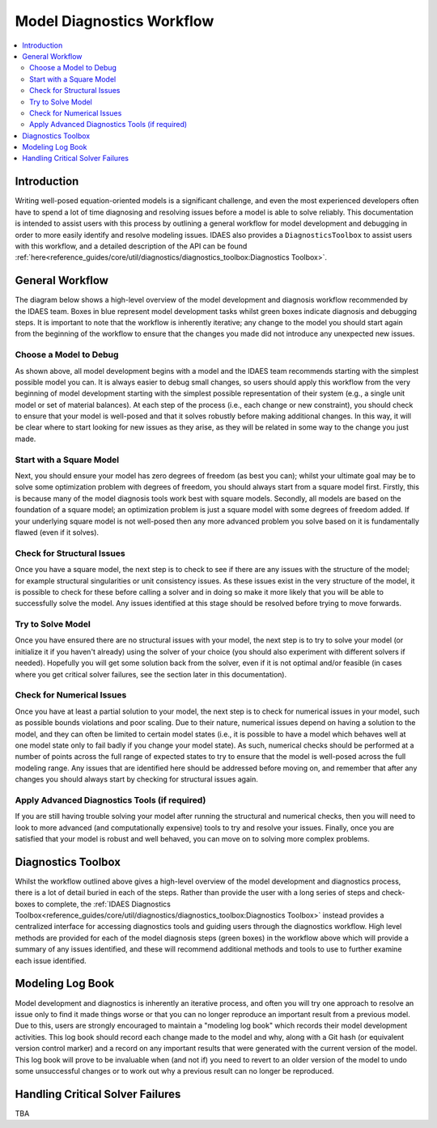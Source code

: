Model Diagnostics Workflow
==========================

.. contents::
    :depth: 3
    :local:

Introduction
------------

Writing well-posed equation-oriented models is a significant challenge, and even the most experienced developers often have to spend a lot of time diagnosing and resolving issues before a model is able to solve reliably. This documentation is intended to assist users with this process by outlining a general workflow for model development and debugging in order to more easily identify and resolve modeling issues. IDAES also provides a ``DiagnosticsToolbox`` to assist users with this workflow, and a detailed description of the API can be found :ref:`here<reference_guides/core/util/diagnostics/diagnostics_toolbox:Diagnostics Toolbox>`.

General Workflow
----------------

The diagram below shows a high-level overview of the model development and diagnosis workflow recommended by the IDAES team. Boxes in blue represent model development tasks whilst green boxes indicate diagnosis and debugging steps. It is important to note that the workflow is inherently iterative; any change to the model you should start again from the beginning of the workflow to ensure that the changes you made did not introduce any unexpected new issues.

.. image:: diagnostics_workflow.png

Choose a Model to Debug
"""""""""""""""""""""""

As shown above, all model development begins with a model and the IDAES team recommends starting with the simplest possible model you can. It is always easier to debug small changes, so users should apply this workflow from the very beginning of model development starting with the simplest possible representation of their system (e.g., a single unit model or set of material balances). At each step of the process (i.e., each change or new constraint), you should check to ensure that your model is well-posed and that it solves robustly before making additional changes. In this way, it will be clear where to start looking for new issues as they arise, as they will be related in some way to the change you just made.

Start with a Square Model
"""""""""""""""""""""""""

Next, you should ensure your model has zero degrees of freedom (as best you can); whilst your ultimate goal may be to solve some optimization problem with degrees of freedom, you should always start from a square model first. Firstly, this is because many of the model diagnosis tools work best with square models. Secondly, all models are based on the foundation of a square model; an optimization problem is just a square model with some degrees of freedom added. If your underlying square model is not well-posed then any more advanced problem you solve based on it is fundamentally flawed (even if it solves).

Check for Structural Issues
"""""""""""""""""""""""""""

Once you have a square model, the next step is to check to see if there are any issues with the structure of the model; for example structural singularities or unit consistency issues. As these issues exist in the very structure of the model, it is possible to check for these before calling a solver and in doing so make it more likely that you will be able to successfully solve the model. Any issues identified at this stage should be resolved before trying to move forwards.

Try to Solve Model
""""""""""""""""""

Once you have ensured there are no structural issues with your model, the next step is to try to solve your model (or initialize it if you haven't already) using the solver of your choice (you should also experiment with different solvers if needed). Hopefully you will get some solution back from the solver, even if it is not optimal and/or feasible (in cases where you get critical solver failures, see the section later in this documentation).

Check for Numerical Issues
""""""""""""""""""""""""""

Once you have at least a partial solution to your model, the next step is to check for numerical issues in your model, such as possible bounds violations and poor scaling. Due to their nature, numerical issues depend on having a solution to the model, and they can often be limited to certain model states (i.e., it is possible to have a model which behaves well at one model state only to fail badly if you change your model state). As such, numerical checks should be performed at a number of points across the full range of expected states to try to ensure that the model is well-posed across the full modeling range. Any issues that are identified here should be addressed before moving on, and remember that after any changes you should always start by checking for structural issues again.

Apply Advanced Diagnostics Tools (if required)
""""""""""""""""""""""""""""""""""""""""""""""

If you are still having trouble solving your model after running the structural and numerical checks, then you will need to look to more advanced (and computationally expensive) tools to try and resolve your issues. Finally, once you are satisfied that your model is robust and well behaved, you can move on to solving more complex problems.

Diagnostics Toolbox
-------------------

Whilst the workflow outlined above gives a high-level overview of the model development and diagnostics process, there is a lot of detail buried in each of the steps. Rather than provide the user with a long series of steps and check-boxes to complete, the :ref:`IDAES Diagnostics Toolbox<reference_guides/core/util/diagnostics/diagnostics_toolbox:Diagnostics Toolbox>` instead provides a centralized interface for accessing diagnostics tools and guiding users through the diagnostics workflow. High level methods are provided for each of the model diagnosis steps (green boxes) in the workflow above which will provide a summary of any issues identified, and these will recommend additional methods and tools to use to further examine each issue identified.

Modeling Log Book
-----------------

Model development and diagnostics is inherently an iterative process, and often you will try one approach to resolve an issue only to find it made things worse or that you can no longer reproduce an important result from a previous model. Due to this, users are strongly encouraged to maintain a "modeling log book" which records their model development activities. This log book should record each change made to the model and why, along with a Git hash (or equivalent version control marker) and a record on any important results that were generated with the current version of the model. This log book will prove to be invaluable when (and not if) you need to revert to an older version of the model to undo some unsuccessful changes or to work out why a previous result can no longer be reproduced.

Handling Critical Solver Failures
---------------------------------

TBA
